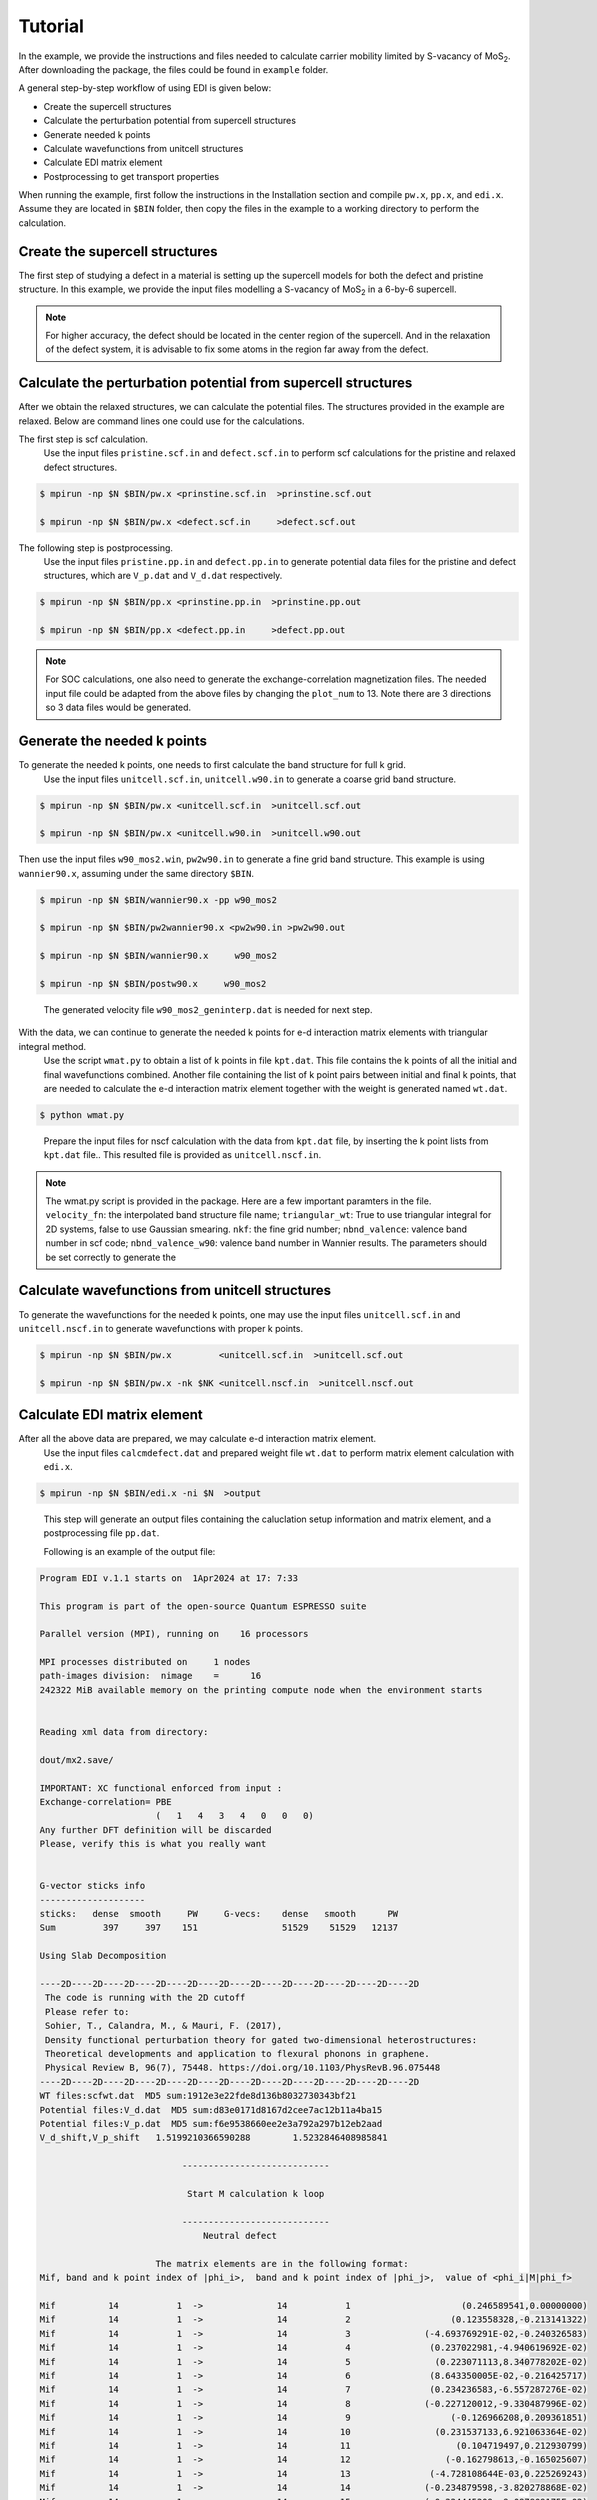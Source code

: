 Tutorial
========

In the example, we provide the instructions and files needed to calculate carrier mobility limited by S-vacancy of MoS\ :sub:`2`\ .
After downloading the package, the files could be found in ``example`` folder.

A general step-by-step workflow of using EDI is given below: 

.. .. graphviz::
   digraph {
      "From" -> "To";
   }



-     Create the supercell structures

-     Calculate the perturbation potential from supercell structures

-     Generate needed k points

-     Calculate wavefunctions from unitcell structures

-     Calculate EDI matrix element

-     Postprocessing to get transport properties

When running the example, first follow the instructions in the Installation section and compile ``pw.x``, ``pp.x``, and ``edi.x``.
Assume they are located in ``$BIN`` folder,
then copy the files in the example to a working directory to perform the calculation.



Create the supercell structures
------------------------------------

The first step of studying a defect in a material is setting up the supercell models for both the defect and pristine structure. 
In this example, we provide the input files modelling a S-vacancy of MoS\ :sub:`2`\  in a 6-by-6 supercell.


.. note::
   For higher accuracy, the defect should be located in the center region of the supercell. 
   And in the relaxation of the defect system, it is advisable to fix some atoms in the region far away from the defect.

Calculate the perturbation potential from supercell structures
------------------------------------------------------------------------

 
After we obtain the relaxed structures, we can calculate the potential files.
The structures provided in the example are relaxed.
Below are command lines one could use for the calculations.

The first step is scf calculation.
   Use the input files ``pristine.scf.in`` and ``defect.scf.in`` to perform scf calculations for the pristine and relaxed defect structures.

.. code-block:: console

    $ mpirun -np $N $BIN/pw.x <prinstine.scf.in  >prinstine.scf.out

    $ mpirun -np $N $BIN/pw.x <defect.scf.in     >defect.scf.out


The following step is postprocessing.
   Use the input files ``pristine.pp.in`` and ``defect.pp.in`` to generate potential data files for the pristine and defect structures, which are ``V_p.dat`` and ``V_d.dat`` respectively.

.. code-block:: console

    $ mpirun -np $N $BIN/pp.x <prinstine.pp.in  >prinstine.pp.out

    $ mpirun -np $N $BIN/pp.x <defect.pp.in     >defect.pp.out

.. note::
   For SOC calculations, one also need to generate the exchange-correlation magnetization files.
   The needed input file could be adapted from the above files by changing the ``plot_num`` to 13.
   Note there are 3 directions so 3 data files would be generated.

Generate the needed k points  
----------------------------------



To generate the needed k points, one needs to first calculate the band structure for full k grid.
   Use the input files ``unitcell.scf.in``, ``unitcell.w90.in`` to generate a coarse grid band structure.

.. code-block:: console

    $ mpirun -np $N $BIN/pw.x <unitcell.scf.in  >unitcell.scf.out

    $ mpirun -np $N $BIN/pw.x <unitcell.w90.in  >unitcell.w90.out

..

Then use the input files  ``w90_mos2.win``, ``pw2w90.in``  to generate a fine grid band structure.  This example is using ``wannier90.x``, assuming under the same directory ``$BIN``.

.. code-block:: console

    $ mpirun -np $N $BIN/wannier90.x -pp w90_mos2

    $ mpirun -np $N $BIN/pw2wannier90.x <pw2w90.in >pw2w90.out 

    $ mpirun -np $N $BIN/wannier90.x     w90_mos2

    $ mpirun -np $N $BIN/postw90.x     w90_mos2


..

   The generated velocity file ``w90_mos2_geninterp.dat`` is needed for next step.

With the data, we can continue to generate the needed k points for e-d interaction matrix elements with triangular integral method.
   Use the script ``wmat.py`` to obtain a list of k points in file ``kpt.dat``. This file contains the k points of all the initial and final wavefunctions combined. Another file containing the list of k point pairs between initial and final k points, that are needed to calculate the e-d interaction matrix element together with the weight is generated named ``wt.dat``.


.. code-block:: console

    $ python wmat.py

..

    Prepare the input files for nscf calculation with the data from ``kpt.dat`` file, by inserting the k point lists from ``kpt.dat`` file..
    This resulted file is provided as ``unitcell.nscf.in``.

.. note::
   The wmat.py script is provided in the package. Here are a few important paramters in the file. 
   ``velocity_fn``: the interpolated band structure file name;
   ``triangular_wt``: True to use triangular integral for 2D systems, false to use Gaussian smearing.
   ``nkf``: the fine grid number;
   ``nbnd_valence``: valence band number in scf code;
   ``nbnd_valence_w90``: valence band number in Wannier results.
   The parameters should be set correctly to generate the 



Calculate wavefunctions from unitcell structures
------------------------------------------------

To generate the wavefunctions for the needed k points, one may use the input files ``unitcell.scf.in`` and ``unitcell.nscf.in`` to generate wavefunctions with proper k points.

.. code-block:: console

    $ mpirun -np $N $BIN/pw.x         <unitcell.scf.in  >unitcell.scf.out

    $ mpirun -np $N $BIN/pw.x -nk $NK <unitcell.nscf.in  >unitcell.nscf.out


Calculate EDI matrix element
--------------------------------

After all the above data are prepared, we may calculate e-d interaction matrix element.
   Use the input files ``calcmdefect.dat`` and prepared weight file ``wt.dat`` to perform matrix element calculation with ``edi.x``.


.. code-block:: console

    $ mpirun -np $N $BIN/edi.x -ni $N  >output

..

   This step will generate an output files containing the caluclation setup information and matrix element, and a postprocessing file ``pp.dat``.

   Following is an example of the output file:

.. code-block:: console

     Program EDI v.1.1 starts on  1Apr2024 at 17: 7:33 

     This program is part of the open-source Quantum ESPRESSO suite

     Parallel version (MPI), running on    16 processors

     MPI processes distributed on     1 nodes
     path-images division:  nimage    =      16
     242322 MiB available memory on the printing compute node when the environment starts


     Reading xml data from directory:

     dout/mx2.save/

     IMPORTANT: XC functional enforced from input :
     Exchange-correlation= PBE
                           (   1   4   3   4   0   0   0)
     Any further DFT definition will be discarded
     Please, verify this is what you really want


     G-vector sticks info
     --------------------
     sticks:   dense  smooth     PW     G-vecs:    dense   smooth      PW
     Sum         397     397    151                51529    51529   12137

     Using Slab Decomposition

     ----2D----2D----2D----2D----2D----2D----2D----2D----2D----2D----2D----2D
      The code is running with the 2D cutoff
      Please refer to:
      Sohier, T., Calandra, M., & Mauri, F. (2017), 
      Density functional perturbation theory for gated two-dimensional heterostructures:
      Theoretical developments and application to flexural phonons in graphene.
      Physical Review B, 96(7), 75448. https://doi.org/10.1103/PhysRevB.96.075448
     ----2D----2D----2D----2D----2D----2D----2D----2D----2D----2D----2D----2D
     WT files:scfwt.dat  MD5 sum:1912e3e22fde8d136b8032730343bf21
     Potential files:V_d.dat  MD5 sum:d83e0171d8167d2cee7ac12b11a4ba15
     Potential files:V_p.dat  MD5 sum:f6e9538660ee2e3a792a297b12eb2aad
     V_d_shift,V_p_shift   1.5199210366590288        1.5232846408985841     
    
                                ----------------------------
    
                                 Start M calculation k loop
    
                                ----------------------------
                                    Neutral defect
    
                           The matrix elements are in the following format:
     Mif, band and k point index of |phi_i>,  band and k point index of |phi_j>,  value of <phi_i|M|phi_f>
    
     Mif          14           1  ->              14           1                     (0.246589541,0.00000000)  
     Mif          14           1  ->              14           2                   (0.123558328,-0.213141322)  
     Mif          14           1  ->              14           3              (-4.693769291E-02,-0.240326583)  
     Mif          14           1  ->              14           4               (0.237022981,-4.940619692E-02)  
     Mif          14           1  ->              14           5                (0.223071113,8.340778202E-02)  
     Mif          14           1  ->              14           6               (8.643350005E-02,-0.216425717)  
     Mif          14           1  ->              14           7               (0.234236583,-6.557287276E-02)  
     Mif          14           1  ->              14           8              (-0.227120012,-9.330487996E-02)  
     Mif          14           1  ->              14           9                   (-0.126966208,0.209361851)  
     Mif          14           1  ->              14          10                (0.231537133,6.921063364E-02)  
     Mif          14           1  ->              14          11                    (0.104719497,0.212930799)  
     Mif          14           1  ->              14          12                  (-0.162798613,-0.165025607)  
     Mif          14           1  ->              14          13               (-4.728108644E-03,0.225269243)  
     Mif          14           1  ->              14          14              (-0.234879598,-3.820278868E-02)  
     Mif          14           1  ->              14          15              (-0.224445209,-9.087809175E-02)  
     Mif          14           1  ->              14          16                   (0.187783465,-0.157618567)  
..


The first part is header information. Followed by the run time information, including parallelization, DFT system setup, functional, FFT grid size, and other optional DFT parameters.
The hash value of the EDI required files are also printed. 
The main components of the output file consists of matrix element calculation .




Postprocessing to get transport properties
------------------------------------------------

Finally, we  can calcualte the carrier mobility and conductivity.
Previous calculation gives ``pp.dat`` file, use this file and the postprocessing script ``mu.py`` to calculate the carrier transport property.
Current supported model is MRTA and SERTA. Other models such as iterative BTE methods are under development. 


.. code-block:: console

    $ python mu.py 
..


   This step will generate an output file containing the mobility, conductivity, as well as the scattering rate, velocity, matrix element etc, which is ready to be plotted.

   An example of the data file showing the final result is shown below:

.. code-block:: console

     mu: 38.039856, sigma: 2.50257e6, nc: 1.829376e+11
     ni ki: kxyz(crystal), gamma (s^-1), E(eV) ,  vx vy(cm/s),vx vy(au), f, df(eV^-1), dos, sum m, sum m*angleterm,   Nkf
    14 274 3.05555552000000e-01 3.12500000000000e-01  7.36583698498118e+13 -2.30667785000000e-01 -3.76223686598431e+06 -5.62481368991860e+06 -8.84246469000000e-01 -1.32201183000000e+00  8.89812147616810e-03   3.44490035561073e-01  1.21347127229965e+00     9.21033388684503e+03   8.35614505146145e+03   350  5.73365571094954e-01   
    14 17 2.77777791000000e-01 3.40277791000000e-01  7.43338596702315e+13 -2.07558706000000e-01 -5.70217550230501e+06 -3.12028566625926e+06 -1.34019434000000e+00 -7.33367324000000e-01  3.62714556241616e-03   1.41171460058016e-01  1.26777099679015e+00     9.92550586468186e+03   8.52836643272525e+03   407  6.71131911250348e-01   
    14 385 2.91666657000000e-01 3.47222209000000e-01  7.48096831276885e+13 -2.53816575000000e-01 -5.32297846410817e+06 -1.22312930764192e+06 -1.25107086000000e+00 -2.87474662000000e-01  2.16952573261703e-02   8.29084888114122e-01  1.16154924399571e+00     8.01721768830764e+03   7.40936120862637e+03   299  5.47680126140007e-01   
    14 479 3.12500000000000e-01 3.26388896000000e-01  9.20002036066427e+13 -2.82599092000000e-01 -2.63754005336711e+06 -2.71704457723223e+06 -6.19906604000000e-01 -6.38592720000000e-01  6.38995500741894e-02   2.33657803025412e+00  1.08348767520257e+00     6.80040648561869e+03   6.55335519504726e+03   215  5.58218390563172e-01   
    14 2 2.70833343000000e-01 3.54166657000000e-01  7.11520247389928e+13 -2.01504454000000e-01 -6.19011619258427e+06 -1.57203385516821e+06 -1.45487607000000e+00 -3.69478434000000e-01  2.86542298264522e-03   1.11609856788115e-01  1.28053214666691e+00     1.01619076182392e+04   8.47963673539922e+03   419  6.79864609646184e-01   

..


   The first line of the file shows the mobility, conductivity, and carrier concentration at the current Fermi level.
   The second line indicates what data are stored in the following data: from left to right, they represent the index and coordinates of the initial k points, the scattering rate calculated from MRTA, band structure information including energy and velocity, Fermi velocity, summation of the matrix element over final k points, and total number of final k points.

   Another example of the data file for each individual initial k point is given beblow:


.. code-block:: console

    # ni, ki: kxyz(crystal), gamma (s^-1), E(eV) ,  vx vy(cm/s),vx vy(au), f, df(eV^-1), dos, sum m, sum m*angleterm,   Nkf
    # 14 217 : 2.77777791000000e-01 3.47222209000000e-01  7.55370034990726e+13 -2.17326492000000e-01 -5.75554761388175e+06 -2.12220390635853e+06 -1.35273850000000e+00 -4.98786062000000e-01  5.30323243605497e-03   2.06058912569693e-01  1.24619904485609e+00     9.53615703575223e+03   8.25602260716569e+03   383 
    # nf kf: kfx, kfy(crystal), Wt, M1 M2, |M|, arg(M),vf1,vf2, E(eV), angleterm(1-cos(theta)), thetai, thetaf
    14 132 6.25000000000000e-01 6.52777791000000e-01     4.37359465000000e-03    2.66175210440000e-02 -2.35831102736000e-01  2.37328467412162e-01 -1.45840508330738e+00     -1.23103797000000e+00 -1.03775382000000e+00     -2.09001586000000e-01   5.96553526372161e-02 3.49484899460205e+00  3.84200342668222e+00 
    14 46 3.33333343000000e-01 3.88888896000000e-01     4.28812673000000e-05    -4.23372957200000e+00 8.69354682240000e+00  9.66965472196854e+00 2.02398737565657e+00     -1.61909744000000e-01 1.62098110000000e+00     -1.94189295000000e-01   1.25098994182196e+00 3.49484899460205e+00  1.67034986998397e+00 
    14 285 3.81944448000000e-01 3.12500000000000e-01     2.88865599000000e-03    -6.79999668160000e-02 8.10520752576000e-04  6.80047971165818e-02 3.12967378936845e+00     1.58664262000000e+00 1.04926139000000e-01     -2.30619013000000e-01   1.95903465875036e+00 3.49484899460205e+00  6.60347705282734e-02 

..

   The first two lines shows the information of the initial k point, which is the same as the overall data.
   The third line indicates the conten stored in the following: the index and coordinates of the final k points, the weight used in calculation of scattering rate, and the matrix element of scattering between the initial and final states.

.. note::
   The mu.py script is provided in the package. To use the script, the following parameters needs proper setting. 
   ``Ngrid``: the k point mesh grid size;
   ``Nbnd``: the number of band in the wannier results;
   ``withangle``: True to use the MRTA model. False to use the SERTA model.
   ``Ef``, ``Eb``: The Fermi level and CBM level
   ``Cd``: the relative defect concentration;
   ``alatCd``: the relative defect concentration;
